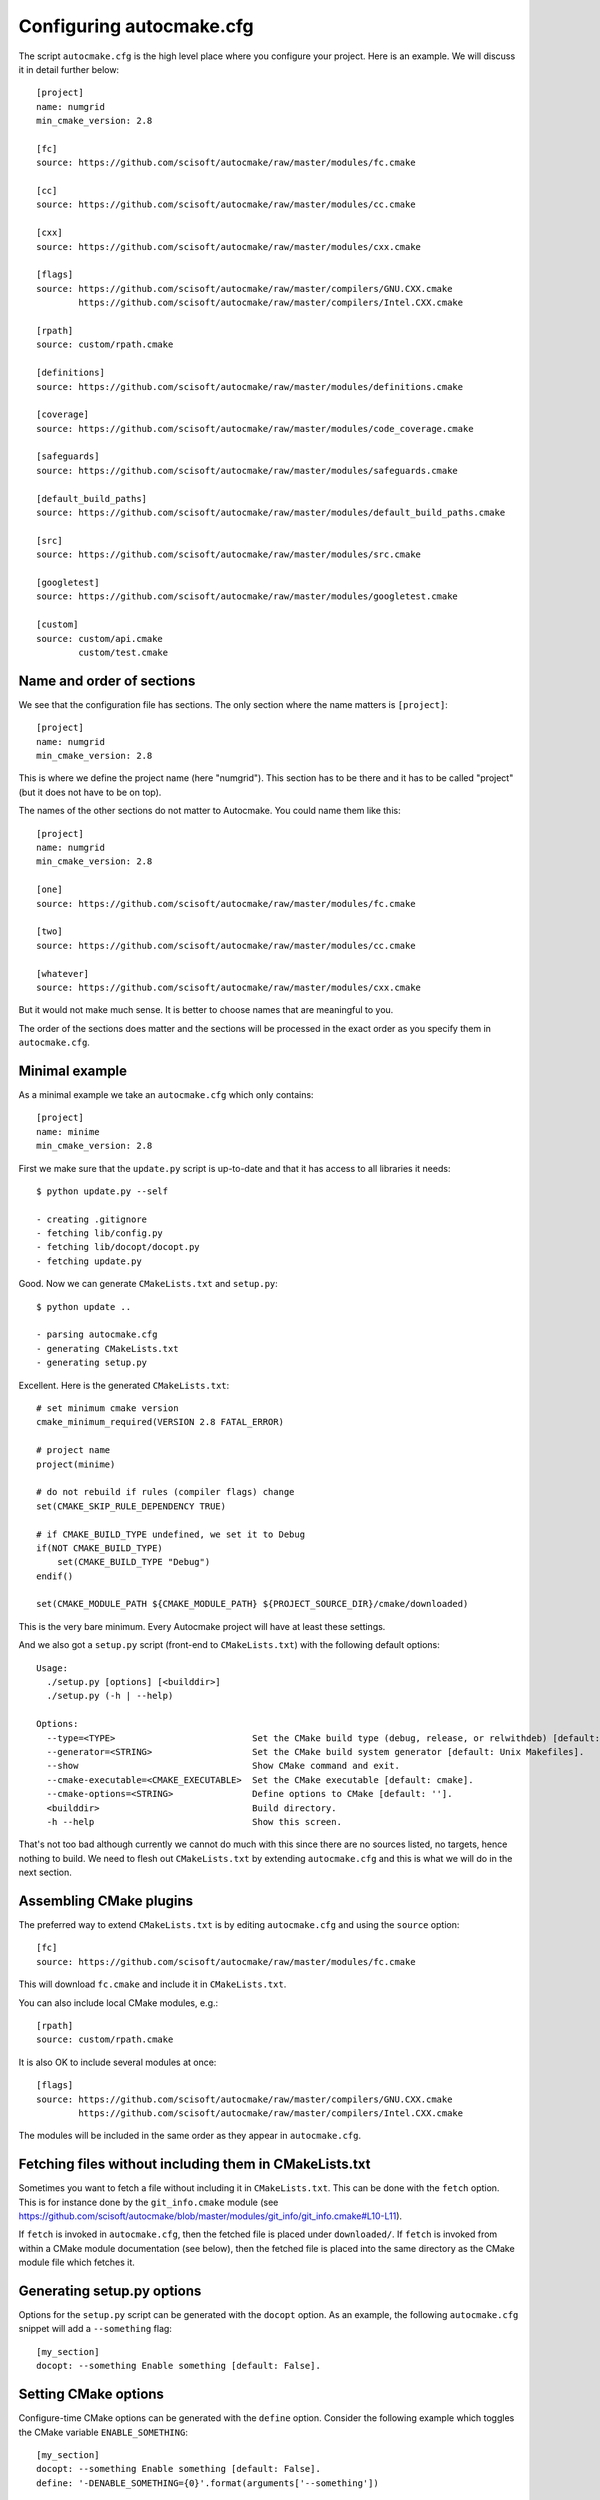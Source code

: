 
.. _autocmake_cfg:

Configuring autocmake.cfg
=========================

The script ``autocmake.cfg`` is the high level place where you configure
your project. Here is an example. We will discuss it in detail further
below::

  [project]
  name: numgrid
  min_cmake_version: 2.8

  [fc]
  source: https://github.com/scisoft/autocmake/raw/master/modules/fc.cmake

  [cc]
  source: https://github.com/scisoft/autocmake/raw/master/modules/cc.cmake

  [cxx]
  source: https://github.com/scisoft/autocmake/raw/master/modules/cxx.cmake

  [flags]
  source: https://github.com/scisoft/autocmake/raw/master/compilers/GNU.CXX.cmake
          https://github.com/scisoft/autocmake/raw/master/compilers/Intel.CXX.cmake

  [rpath]
  source: custom/rpath.cmake

  [definitions]
  source: https://github.com/scisoft/autocmake/raw/master/modules/definitions.cmake

  [coverage]
  source: https://github.com/scisoft/autocmake/raw/master/modules/code_coverage.cmake

  [safeguards]
  source: https://github.com/scisoft/autocmake/raw/master/modules/safeguards.cmake

  [default_build_paths]
  source: https://github.com/scisoft/autocmake/raw/master/modules/default_build_paths.cmake

  [src]
  source: https://github.com/scisoft/autocmake/raw/master/modules/src.cmake

  [googletest]
  source: https://github.com/scisoft/autocmake/raw/master/modules/googletest.cmake

  [custom]
  source: custom/api.cmake
          custom/test.cmake


Name and order of sections
--------------------------

We see that the configuration file has sections.
The only section where the name matters is ``[project]``::

  [project]
  name: numgrid
  min_cmake_version: 2.8

This is where we define the project name (here "numgrid"). This section has to
be there and it has to be called "project" (but it does not have to be on top).

The names of the other sections do not matter to Autocmake. You could name them like this::

  [project]
  name: numgrid
  min_cmake_version: 2.8

  [one]
  source: https://github.com/scisoft/autocmake/raw/master/modules/fc.cmake

  [two]
  source: https://github.com/scisoft/autocmake/raw/master/modules/cc.cmake

  [whatever]
  source: https://github.com/scisoft/autocmake/raw/master/modules/cxx.cmake

But it would not make much sense. It is better to choose names that are
meaningful to you.

The order of the sections does matter and the sections will be processed in the
exact order as you specify them in ``autocmake.cfg``.


Minimal example
---------------

As a minimal example we take an ``autocmake.cfg`` which only contains::

  [project]
  name: minime
  min_cmake_version: 2.8

First we make sure that the ``update.py`` script is up-to-date and that it has access
to all libraries it needs::

  $ python update.py --self

  - creating .gitignore
  - fetching lib/config.py
  - fetching lib/docopt/docopt.py
  - fetching update.py

Good. Now we can generate ``CMakeLists.txt`` and ``setup.py``::

  $ python update ..

  - parsing autocmake.cfg
  - generating CMakeLists.txt
  - generating setup.py

Excellent. Here is the generated ``CMakeLists.txt``::

  # set minimum cmake version
  cmake_minimum_required(VERSION 2.8 FATAL_ERROR)

  # project name
  project(minime)

  # do not rebuild if rules (compiler flags) change
  set(CMAKE_SKIP_RULE_DEPENDENCY TRUE)

  # if CMAKE_BUILD_TYPE undefined, we set it to Debug
  if(NOT CMAKE_BUILD_TYPE)
      set(CMAKE_BUILD_TYPE "Debug")
  endif()

  set(CMAKE_MODULE_PATH ${CMAKE_MODULE_PATH} ${PROJECT_SOURCE_DIR}/cmake/downloaded)

This is the very bare minimum. Every Autocmake project will have at least these
settings.

And we also got a ``setup.py`` script (front-end to ``CMakeLists.txt``) with
the following default options::

  Usage:
    ./setup.py [options] [<builddir>]
    ./setup.py (-h | --help)

  Options:
    --type=<TYPE>                          Set the CMake build type (debug, release, or relwithdeb) [default: release].
    --generator=<STRING>                   Set the CMake build system generator [default: Unix Makefiles].
    --show                                 Show CMake command and exit.
    --cmake-executable=<CMAKE_EXECUTABLE>  Set the CMake executable [default: cmake].
    --cmake-options=<STRING>               Define options to CMake [default: ''].
    <builddir>                             Build directory.
    -h --help                              Show this screen.

That's not too bad although currently we cannot do much with this since there
are no sources listed, no targets, hence nothing to build. We need to flesh out
``CMakeLists.txt`` by extending ``autocmake.cfg``
and this is what we will do in the next section.


Assembling CMake plugins
------------------------

The preferred way to extend ``CMakeLists.txt`` is by editing ``autocmake.cfg``
and using the ``source`` option::

  [fc]
  source: https://github.com/scisoft/autocmake/raw/master/modules/fc.cmake

This will download ``fc.cmake`` and include it in ``CMakeLists.txt``.

You can also include local CMake modules, e.g.::

  [rpath]
  source: custom/rpath.cmake

It is also OK to include several modules at once::

  [flags]
  source: https://github.com/scisoft/autocmake/raw/master/compilers/GNU.CXX.cmake
          https://github.com/scisoft/autocmake/raw/master/compilers/Intel.CXX.cmake

The modules will be included in the same order as they appear in ``autocmake.cfg``.


Fetching files without including them in CMakeLists.txt
-------------------------------------------------------

Sometimes you want to fetch a file without including it in ``CMakeLists.txt``.
This can be done with the ``fetch`` option.  This is for instance done by the
``git_info.cmake`` module (see
https://github.com/scisoft/autocmake/blob/master/modules/git_info/git_info.cmake#L10-L11).

If ``fetch`` is invoked in ``autocmake.cfg``, then the fetched file is placed
under ``downloaded/``.  If ``fetch`` is invoked from within a CMake module
documentation (see below), then the fetched file is placed into the same
directory as the CMake module file which fetches it.


Generating setup.py options
---------------------------

Options for the ``setup.py`` script can be generated with the ``docopt``
option. As an example, the following ``autocmake.cfg`` snippet will add a
``--something`` flag::

  [my_section]
  docopt: --something Enable something [default: False].


Setting CMake options
---------------------

Configure-time CMake options can be generated with the ``define`` option.
Consider the following example which toggles the CMake variable
``ENABLE_SOMETHING``::

  [my_section]
  docopt: --something Enable something [default: False].
  define: '-DENABLE_SOMETHING={0}'.format(arguments['--something'])


Setting environment variables
-----------------------------

You can export environment variables at configure-time using the ``export``
option. Consider the following example::

  [cc]
  docopt: --cc=<CC> C compiler [default: gcc].
          --extra-cc-flags=<EXTRA_CFLAGS> Extra C compiler flags [default: ''].
  export: 'CC=%s' % arguments['--cc']
  define: '-DEXTRA_CFLAGS="%s"' % arguments['--extra-cc-flags']


Auto-generating configurations from the documentation
-----------------------------------------------------

To avoid a boring re-typing of boilerplate ``autocmake.cfg`` code it is possible
to auto-generate configurations from the documentation. This is the case
for many core modules which come with own options once you have sourced them.

The lines following ``# autocmake.cfg configuration::`` are
understood by the ``update.py`` script to infer ``autocmake.cfg`` code from the
documentation. As an example consider
https://github.com/scisoft/autocmake/blob/master/modules/cc.cmake#L20-L25.
Here, ``update.py`` will infer the configurations for ``docopt``, ``export``,
and ``define``.


Overriding documented configurations
------------------------------------

Configurable documented defaults can be achieved using interpolations.  See for
instance
https://github.com/scisoft/autocmake/blob/master/modules/boost/boost.cmake#L33-L36.
These can be modified within ``autocmake.cfg`` with a dictionary, e.g.:
https://github.com/scisoft/autocmake/blob/master/test/boost_libs/cmake/autocmake.cfg#L9

